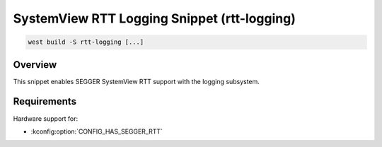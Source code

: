 .. _snippet-rtt-logging:

SystemView RTT Logging Snippet (rtt-logging)
############################################

.. code-block:: console

   west build -S rtt-logging [...]

Overview
********

This snippet enables SEGGER SystemView RTT support with the logging subsystem.

Requirements
************

Hardware support for:

- :kconfig:option:`CONFIG_HAS_SEGGER_RTT`
